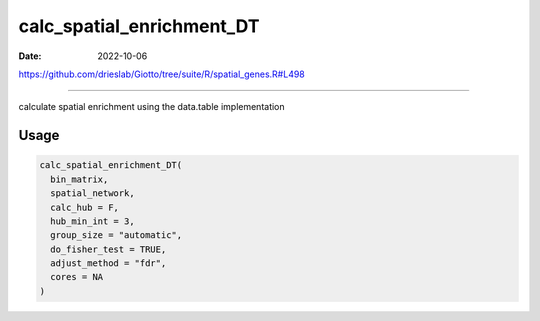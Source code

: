 ==========================
calc_spatial_enrichment_DT
==========================

:Date: 2022-10-06

https://github.com/drieslab/Giotto/tree/suite/R/spatial_genes.R#L498

===========

calculate spatial enrichment using the data.table implementation

Usage
=====

.. code:: r

   calc_spatial_enrichment_DT(
     bin_matrix,
     spatial_network,
     calc_hub = F,
     hub_min_int = 3,
     group_size = "automatic",
     do_fisher_test = TRUE,
     adjust_method = "fdr",
     cores = NA
   )
